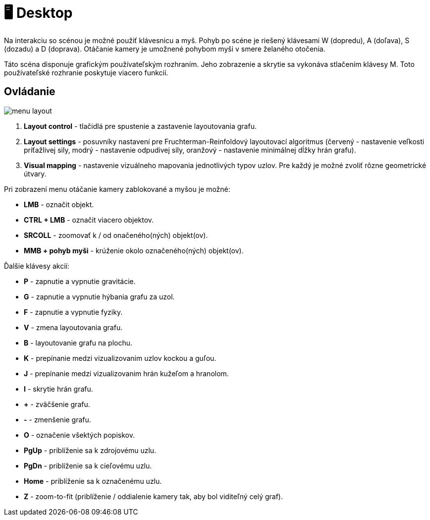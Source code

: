 = 🖥️ Desktop

Na interakciu so scénou je možné použiť klávesnicu a myš. Pohyb po scéne je riešený
klávesami W (dopredu), A (doľava), S (dozadu) a D (doprava). Otáčanie kamery je
umožnené pohybom myši v smere želaného otočenia.

Táto scéna disponuje grafickým používateľským rozhraním. Jeho zobrazenie a
skrytie sa vykonáva stlačením klávesy M. Toto používateľské rozhranie poskytuje viacero
funkcií.

== Ovládanie

image:img/menu_layout.png[]

. *Layout control* - tlačidlá pre spustenie a zastavenie layoutovania grafu.
. *Layout settings* - posuvníky nastavení pre Fruchterman-Reinfoldový layoutovací algoritmus
 (červený - nastavenie veľkosti príťažlivej sily, modrý - nastavenie odpudivej sily,
 oranžový - nastavenie minimálnej dĺžky hrán grafu).
. *Visual mapping* - nastavenie vizuálneho mapovania jednotlivých typov uzlov. Pre každý je možné zvoliť rôzne geometrické útvary.

Pri zobrazení menu otáčanie kamery zablokované a myšou je možné:

* *LMB* - označit objekt.
* *CTRL + LMB* - označit viacero objektov.
* *SRCOLL* - zoomovať k / od onačeného(ných) objekt(ov).
* *MMB + pohyb myši* - krúženie okolo označeného(ných) objekt(ov).

Ďalšie klávesy akcií:

* *P* - zapnutie a vypnutie gravitácie.
* *G* - zapnutie a vypnutie hýbania grafu za uzol.
* *F* - zapnutie a vypnutie fyziky.
* *V* - zmena layoutovania grafu.
* *B* - layoutovanie grafu na plochu.
* *K* - prepínanie medzi vizualizovanim uzlov kockou a guľou.
* *J* - prepínanie medzi vizualizovanim hrán kužeľom a hranolom.
* *I* - skrytie hrán grafu.
* *+* - zväčšenie grafu.
* *-* - zmenšenie grafu.
* *O* - označenie všektých popiskov.
* *PgUp* - priblíženie sa k zdrojovému uzlu.
* *PgDn* - priblíženie sa k cieľovému uzlu.
* *Home* - priblíženie sa k označenému uzlu.
* *Z* - zoom-to-fit (priblíženie / oddialenie kamery tak, aby bol viditeľný celý graf).
